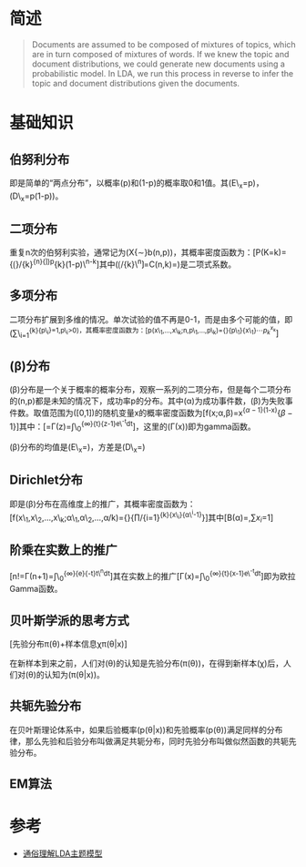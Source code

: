 * 简述

#+BEGIN_QUOTE
  Documents are assumed to be composed of mixtures of topics, which are
  in turn composed of mixtures of words. If we knew the topic and
  document distributions, we could generate new documents using a
  probabilistic model. In LDA, we run this process in reverse to infer
  the topic and document distributions given the documents.
#+END_QUOTE

* 基础知识

** 伯努利分布

即是简单的“两点分布”，以概率(p)和(1-p)的概率取0和1值。其(E\_{x}=p)，(D\_{x}=p(1-p))。

** 二项分布

重复n次的伯努利实验，通常记为(X{\sim}b(n,p))，其概率密度函数为：[P(K=k)={\lgroup}/{k}^{{n}{\rgroup}p}{k}(1-p)\^{n-k}]其中(\lgroup/{k}\^{n}\rgroup=C(n,k)=\frac{n!}{k!(n-k)!})是二项式系数。

** 多项分布

二项分布扩展到多维的情况。单次试验的值不再是0-1，而是由多个可能的值，即(\sum\_{i=1}^{{k}{p\_i}=1,p\_i>0)，其概率密度函数为：[p(x\_1,...,x\_k;n,p\_1,...,p\_k)={\frac{n!}{x_{1}!\cdots{x_{k}!}}}{p\_{1}}{x\_1}\cdots{p_{k}^{x_k}}}]

** (\beta)分布

(\beta)分布是一个关于概率的概率分布，观察一系列的二项分布，但是每个二项分布的(n,p)都是未知的情况下，成功率p的分布。其中(\alpha)为成功事件数，(\beta)为失败事件数。取值范围为([0,1])的随机变量x的概率密度函数为[f(x;\alpha,\beta)=\frac{1}{B(\alpha,\beta)}x^{{\alpha-1}(1-x)}{\beta-1}]其中：[\frac{1}{B(\alpha,\beta)}=\frac{\Gamma(\alpha+\beta)}{\Gamma(\alpha)\Gamma(\beta)}\Gamma(z)=\int\_0^{{\infty}{t}{z-1}e\^{-t}dt}]，这里的(\Gamma(x))即为gamma函数。

(\beta)分布的均值是(E\_x=\frac{\alpha}{\alpha+\beta})，方差是(D\_x=\frac{\alpha{\beta}}{(\alpha+\beta)^2(\alpha+\beta+1)})

** Dirichlet分布

即是(\beta)分布在高维度上的推广，其概率密度函数为：[f(x\_1,x\_2,...,x\_k;\alpha\_1,\alpha\_2,...,\alpha/k)={\frac{1}{B(\alpha)}}{\prod/{i=1}^{{k}{x\_i}{\alpha\^i-1}}}]其中[B(\alpha)=\frac{\prod_{i=1}^{k}{\Gamma(\alpha^i)}}{\Gamma{\sum_{i=1}^{k}{\alpha}^i}},\sum{x_i}=1]

** 阶乘在实数上的推广

[n!=\Gamma(n+1)=\int\_0^{{\infty}{e}{-t}t\^{n}dt}]其在实数上的推广[\Gamma(x)=\int\_0^{{\infty}{t}{x-1}e\^{-t}dt}]即为欧拉Gamma函数。

** 贝叶斯学派的思考方式

[先验分布\pi(\theta)+样本信息\chi\Rightarrow后验分布\pi(\theta|x)]

在新样本到来之前，人们对(\theta)的认知是先验分布(\pi(\theta))，在得到新样本(\chi)后，人们对(\theta)的认知为(\pi(\theta|x))。

** 共轭先验分布

在贝叶斯理论体系中，如果后验概率(p(\theta|x))和先验概率(p(\theta))满足同样的分布律，那么先验和后验分布叫做满足共轭分布，同时先验分布叫做似然函数的共轭先验分布。

** EM算法

* 参考

-  [[https://blog.csdn.net/v_july_v/article/details/41209515][通俗理解LDA主题模型]]
